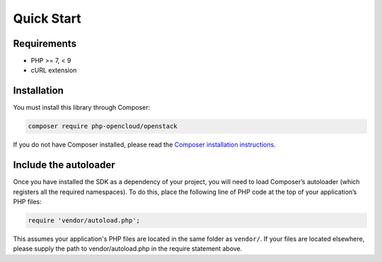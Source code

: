 Quick Start
===========

Requirements
------------

* PHP >= 7, < 9
* cURL extension

Installation
------------

You must install this library through Composer:

.. code-block:: bash

    composer require php-opencloud/openstack

If you do not have Composer installed, please read the `Composer installation instructions`_.

Include the autoloader
----------------------

Once you have installed the SDK as a dependency of your project, you will need to load Composer’s autoloader
(which registers all the required namespaces). To do this, place the following line of PHP code at the top of your
application’s PHP files:

.. code-block:: php

    require 'vendor/autoload.php';

This assumes your application's PHP files are located in the same folder as ``vendor/``. If your files are located
elsewhere, please supply the path to vendor/autoload.php in the require statement above.

.. _Composer installation instructions: https://getcomposer.org/doc/00-intro.md
